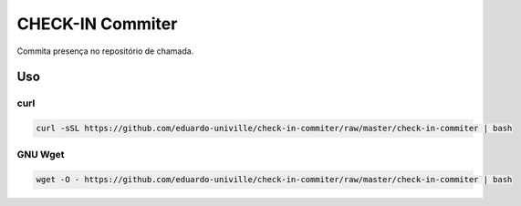 =================
CHECK-IN Commiter
=================

Commita presença no repositório de chamada.


Uso
===

curl
----

.. code-block:: sh

  curl -sSL https://github.com/eduardo-univille/check-in-commiter/raw/master/check-in-commiter | bash


GNU Wget
--------

.. code-block:: sh

  wget -O - https://github.com/eduardo-univille/check-in-commiter/raw/master/check-in-commiter | bash
